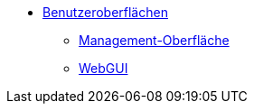 * xref:gui.adoc[Benutzeroberflächen]
	** xref:configed.adoc[Management-Oberfläche]
	** xref:webgui.adoc[WebGUI]

